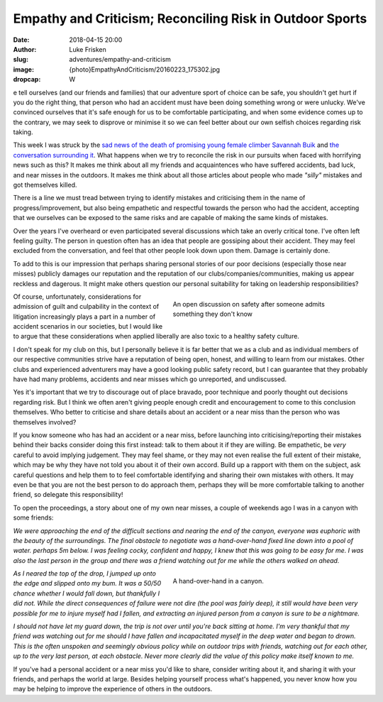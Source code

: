 Empathy and Criticism; Reconciling Risk in Outdoor Sports
=========================================================

:date: 2018-04-15 20:00
:author: Luke Frisken
:slug: adventures/empathy-and-criticism
:image: {photo}EmpathyAndCriticism/20160223_175302.jpg
:dropcap: W

e tell ourselves (and our friends and families) that our adventure
sport of choice can be safe, you shouldn't get hurt if you do the
right thing, that person who had an accident must have been doing
something wrong or were unlucky. We've convinced ourselves that it's
safe enough for us to be comfortable participating, and when some
evidence comes up to the contrary, we may seek to disprove or minimise
it so we can feel better about our own selfish choices regarding risk
taking.

This week I was struck by the `sad news of the death of promising
young female climber Savannah Buik
<http://rockandice.com/climbing-news/remembering-savannah-buik>`_ and
`the conversation surrounding it
<https://www.reddit.com/r/climbing/comments/88780n/reconciling_risk/>`_.
What happens when we try to reconcile the risk in our pursuits when
faced with horrifying news such as this? It makes me think about all
my friends and acquaintences who have suffered accidents, bad luck,
and near misses in the outdoors. It makes me think about all those
articles about people who made *"silly"* mistakes and got themselves
killed.

There is a line we must tread between trying to identify mistakes and
criticising them in the name of progress/improvement, but also being
empathetic and respectful towards the person who had the accident,
accepting that we ourselves can be exposed to the same risks and are
capable of making the same kinds of mistakes.

Over the years I've overheard or even participated several discussions
which take an overly critical tone. I've often left feeling
guilty. The person in question often has an idea that people are
gossiping about their accident. They may feel excluded from the
conversation, and feel that other people look down upon them. Damage
is certainly done.

To add to this is our impression that perhaps sharing personal stories
of our poor decisions (especially those near misses) publicly damages
our reputation and the reputation of our clubs/companies/communities,
making us appear reckless and dagerous. It might make others question
our personal suitability for taking on leadership responsibilities?

.. figure:: {photo}EmpathyAndCriticism/20170414_152730.jpg
	:align: right
	:figwidth: 50%
	:alt: photo

	An open discussion on safety after someone admits something they
	don't know

Of course, unfortunately, considerations for admission of guilt and
culpability in the context of litigation increasingly plays a part in
a number of accident scenarios in our societies, but I would like to
argue that these considerations when applied liberally are also toxic
to a healthy safety culture.

I don't speak for my club on this, but I personally believe it is far
better that we as a club and as individual members of our respective
communities strive have a reputation of being open, honest, and
willing to learn from our mistakes. Other clubs and experienced
adventurers may have a good looking public safety record, but I can
guarantee that they probably have had many problems, accidents and
near misses which go unreported, and undiscussed.

Yes it's important that we try to discourage out of place bravado,
poor technique and poorly thought out decisions regarding risk. But I
think we often aren't giving people enough credit and encouragement to
come to this conclusion themselves. Who better to criticise and share
details about an accident or a near miss than the person who was
themselves involved?

If you know someone who has had an accident or a near miss, before
launching into criticising/reporting their mistakes behind their backs
consider doing this first instead: talk to them about it if they are
willing. Be empathetic, be *very* careful to avoid implying
judgement. They may feel shame, or they may not even realise the full
extent of their mistake, which may be why they have not told you about
it of their own accord. Build up a rapport with them on the subject,
ask careful questions and help them to to feel comfortable identifying
and sharing their own mistakes with others. It may even be that you
are not the best person to do approach them, perhaps they will be more
comfortable talking to another friend, so delegate this
responsibility!

To open the proceedings, a story about one of my own near misses, a
couple of weekends ago I was in a canyon with some friends:


*We were approaching the end of the difficult sections and nearing
the end of the canyon, everyone was euphoric with the beauty of
the surroundings. The final obstacle to negotiate was a
hand-over-hand fixed line down into a pool of water. perhaps 5m
below. I was feeling cocky, confident and happy, I knew that this
was going to be easy for me. I was also the last person in the
group and there was a friend watching out for me while the others
walked on ahead.*

.. figure:: {photo}EmpathyAndCriticism/20180331_115955.jpg 
	:align: right
	:figwidth: 50%
	:alt: photo

	A hand-over-hand in a canyon.

*As I neared the top of the drop, I jumped up onto the edge and
slipped onto my bum. It was a 50/50 chance whether I would fall
down, but thankfully I did not. While the direct consequences of
failure were not dire (the pool was fairly deep), it still would
have been very possible for me to injure myself had I fallen, and
extracting an injured person from a canyon is sure to be a
nightmare.*

*I should not have let my guard down, the trip is not over until
you're back sitting at home. I'm very thankful that my friend was
watching out for me should I have fallen and incapacitated myself in
the deep water and began to drown. This is the often unspoken and
seemingly obvious policy while on outdoor trips with friends, watching
out for each other, up to the very last person, at each obstacle.
Never more clearly did the value of this policy make itself known to
me.*

If you've had a personal accident or a near miss you'd like to share,
consider writing about it, and sharing it with your friends, and
perhaps the world at large. Besides helping yourself process what's
happened, you never know how you may be helping to improve the
experience of others in the outdoors.
